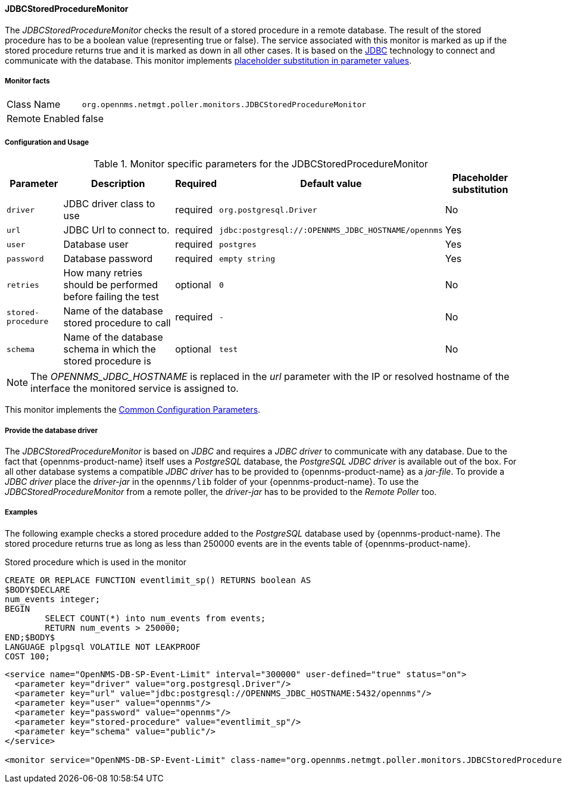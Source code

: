 
// Allow GitHub image rendering
:imagesdir: ../../../images

==== JDBCStoredProcedureMonitor

The _JDBCStoredProcedureMonitor_ checks the result of a stored procedure in a remote database.
The result of the stored procedure has to be a boolean value (representing true or false).
The service associated with this monitor is marked as up if the stored procedure returns true and it is marked as down in all other cases.
It is based on the http://www.oracle.com/technetwork/java/javase/jdbc/index.html[JDBC] technology to connect and communicate with the database.
This monitor implements <<ga-service-assurance-monitors-placeholder-substitution-parameters, placeholder substitution in parameter values>>.

===== Monitor facts

[options="autowidth"]
|===
| Class Name     | `org.opennms.netmgt.poller.monitors.JDBCStoredProcedureMonitor`
| Remote Enabled | false
|===

===== Configuration and Usage

.Monitor specific parameters for the JDBCStoredProcedureMonitor
[options="header, autowidth"]
|===
| Parameter          | Description                                                        | Required | Default value | Placeholder substitution
| `driver`           | JDBC driver class to use                                           | required | `org.postgresql.Driver` | No
| `url`              | JDBC Url to connect to.                                            | required | `jdbc:postgresql://:OPENNMS_JDBC_HOSTNAME/opennms` | Yes
| `user`             | Database user                                                      | required | `postgres` | Yes
| `password`         | Database password                                                  | required | `empty string` | Yes
| `retries`          | How many retries should be performed before failing the test       | optional | `0` | No
| `stored-procedure` | Name of the database stored procedure to call                      | required | `-` | No
| `schema`           | Name of the database schema in which the stored procedure is       | optional | `test` | No
|===

NOTE: The _OPENNMS_JDBC_HOSTNAME_ is replaced in the _url_ parameter with the IP or resolved hostname of the interface the monitored service is assigned to.

This monitor implements the <<ga-service-assurance-monitors-common-parameters, Common Configuration Parameters>>.

===== Provide the database driver

The _JDBCStoredProcedureMonitor_ is based on _JDBC_ and requires a _JDBC driver_ to communicate with any database.
Due to the fact that {opennms-product-name} itself uses a _PostgreSQL_ database, the _PostgreSQL JDBC driver_ is available out of the box.
For all other database systems a compatible _JDBC driver_ has to be provided to {opennms-product-name} as a _jar-file_.
To provide a _JDBC driver_ place the _driver-jar_ in the `opennms/lib` folder of your {opennms-product-name}.
To use the _JDBCStoredProcedureMonitor_ from a remote poller, the _driver-jar_ has to be provided to the _Remote Poller_ too.


===== Examples

The following example checks a stored procedure added to the _PostgreSQL_ database used by {opennms-product-name}.
The stored procedure returns true as long as less than 250000 events are in the events table of {opennms-product-name}.

.Stored procedure which is used in the monitor
[source, sql]
----
CREATE OR REPLACE FUNCTION eventlimit_sp() RETURNS boolean AS
$BODY$DECLARE
num_events integer;
BEGIN
	SELECT COUNT(*) into num_events from events;
	RETURN num_events > 250000;
END;$BODY$
LANGUAGE plpgsql VOLATILE NOT LEAKPROOF
COST 100;
----

[source, xml]
----
<service name="OpenNMS-DB-SP-Event-Limit" interval="300000" user-defined="true" status="on">
  <parameter key="driver" value="org.postgresql.Driver"/>
  <parameter key="url" value="jdbc:postgresql://OPENNMS_JDBC_HOSTNAME:5432/opennms"/>
  <parameter key="user" value="opennms"/>
  <parameter key="password" value="opennms"/>
  <parameter key="stored-procedure" value="eventlimit_sp"/>
  <parameter key="schema" value="public"/>
</service>

<monitor service="OpenNMS-DB-SP-Event-Limit" class-name="org.opennms.netmgt.poller.monitors.JDBCStoredProcedureMonitor"/>
----
